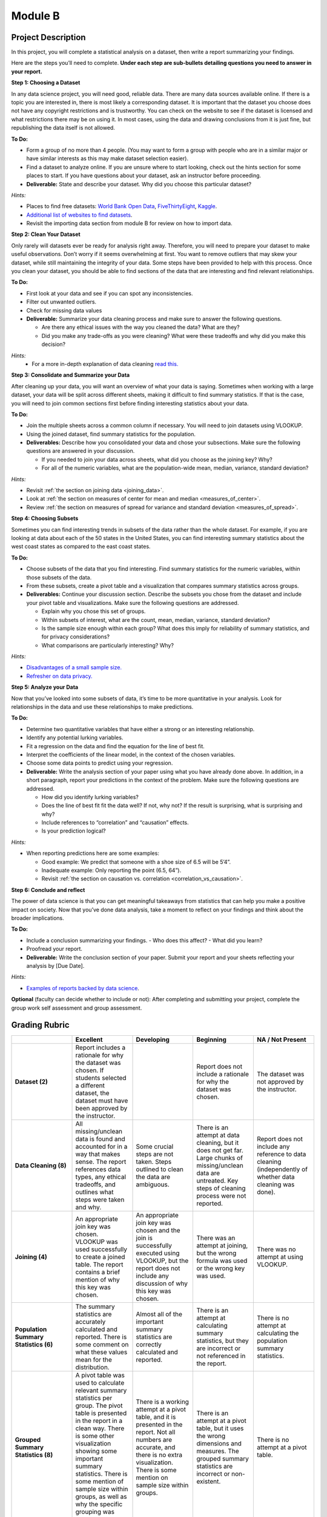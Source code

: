 .. Copyright (C)  Google, Runestone Interactive LLC
   This work is licensed under the Creative Commons Attribution-ShareAlike 4.0
   International License. To view a copy of this license, visit
   http://creativecommons.org/licenses/by-sa/4.0/.


Module B
========

Project Description
-------------------

In this project, you will complete a statistical analysis on a dataset, then
write a report summarizing your findings.

Here are the steps you’ll need to complete. **Under each step are sub-bullets
detailing questions you need to answer in your report.**

**Step 1: Choosing a Dataset**

In any data science project, you will need good, reliable data. There are many
data sources available online. If there is a topic you are interested in, there
is most likely a corresponding dataset. It is important that the dataset you
choose does not have any copyright restrictions and is trustworthy. You can
check on the website to see if the dataset is licensed and what restrictions
there may be on using it. In most cases, using the data and drawing conclusions
from it is just fine, but republishing the data itself is not allowed.

**To Do:**

- Form a group of no more than 4 people. (You may want to form a group with
  people who are in a similar major or have similar interests as this may make
  dataset selection easier).
- Find a dataset to analyze online. If you are unsure where to start looking,
  check out the hints section for some places to start. If you have questions
  about your dataset, ask an instructor before proceeding.

- **Deliverable:** State and describe your dataset. Why did you choose this
  particular dataset?

*Hints:*

- Places to find free datasets: `World Bank Open Data`_, `FiveThirtyEight`_,
  `Kaggle`_.
- `Additional list of websites to find datasets`_.
- Revisit the importing data section from module B for review on how to import
  data.


**Step 2: Clean Your Dataset**

Only rarely will datasets ever be ready for analysis right away. Therefore, you
will need to prepare your dataset to make useful observations. Don’t worry if it
seems overwhelming at first. You want to remove outliers that may skew your
dataset, while still maintaining the integrity of your data. Some steps have
been provided to help with this process. Once you clean your dataset, you should
be able to find sections of the data that are interesting and find relevant
relationships.

**To Do:**

- First look at your data and see if you can spot any inconsistencies.
- Filter out unwanted outliers.
- Check for missing data values
- **Deliverable:** Summarize your data cleaning process and make sure to
  answer the following questions.

  - Are there any ethical issues with the way you cleaned the data? What are
    they?
  - Did you make any trade-offs as you were cleaning? What were these tradeoffs
    and why did you make this decision?

*Hints:*
  - For a more in-depth explanation of data cleaning `read this.`_

**Step 3: Consolidate and Summarize your Data**

After cleaning up your data, you will want an overview of what your data is
saying. Sometimes when working with a large dataset, your data will be split
across different sheets, making it difficult to find summary statistics. If
that is the case, you will need to join common sections first before finding
interesting statistics about your data.

**To Do:**

- Join the multiple sheets across a common column if necessary. You will need to
  join datasets using VLOOKUP.
- Using the joined dataset, find summary statistics for the population.
- **Deliverables:** Describe how you consolidated your data and chose your
  subsections. Make sure the following questions are answered in your
  discussion.

  - If you needed to join your data across sheets, what did you choose as the
    joining key? Why?
  - For all of the numeric variables, what are the population-wide mean, median,
    variance, standard deviation?

*Hints:*

- Revisit :ref:`the section on joining data <joining_data>`.
- Look at :ref:`the section on measures of center for mean and median <measures_of_center>`.
- Review :ref:`the section on measures of spread for variance and standard deviation <measures_of_spread>`.

**Step 4: Choosing Subsets**

Sometimes you can find interesting trends in subsets of the data rather than the
whole dataset. For example, if you are looking at data about each of the 50
states in the United States, you can find interesting summary statistics about
the west coast states as compared to the east coast states.

**To Do:**

- Choose subsets of the data that you find interesting. Find summary statistics
  for the numeric variables, within those subsets of the data.
- From these subsets, create a pivot table and a visualization that compares
  summary statistics across groups.
- **Deliverables:** Continue your discussion section. Describe the subsets you
  chose from the dataset and include your pivot table and visualizations. Make
  sure the following questions are addressed.

  - Explain why you chose this set of groups.
  - Within subsets of interest, what are the count, mean, median, variance,
    standard deviation?
  - Is the sample size enough within each group? What does this imply for
    reliability of summary statistics, and for privacy considerations?
  - What comparisons are particularly interesting? Why?

*Hints:*

- `Disadvantages of a small sample size.`_
- `Refresher on data privacy.`_

**Step 5: Analyze your Data**

Now that you’ve looked into some subsets of data, it’s time to be more
quantitative in your analysis. Look for relationships in the data and use these
relationships to make predictions.

**To Do:**

- Determine two quantitative variables that have either a strong or an
  interesting relationship.
- Identify any potential lurking variables.
- Fit a regression on the data and find the equation for the line of best fit.
- Interpret the coefficients of the linear model, in the context of the chosen
  variables.
- Choose some data points to predict using your regression.
- **Deliverable:** Write the analysis section of your paper using what you have
  already done above. In addition, in a short paragraph, report your predictions
  in the context of the problem. Make sure the following questions are
  addressed.

  - How did you identify lurking variables?
  - Does the line of best fit fit the data well? If not, why not? If the result
    is surprising, what is surprising and why?
  - Include references to “correlation” and “causation” effects.
  - Is your prediction logical?

*Hints:*

- When reporting predictions here are some examples:

  - Good example: We predict that someone with a shoe size of 6.5 will be 5’4”.
  - Inadequate example: Only reporting the point (6.5, 64”).
  - Revisit :ref:`the section on causation vs. correlation <correlation_vs_causation>`.

**Step 6: Conclude and reflect**

The power of data science is that you can get meaningful takeaways from
statistics that can help you make a positive impact on society. Now that you’ve
done data analysis, take a moment to reflect on your findings and think about
the broader implications.

**To Do:**

- Include a conclusion summarizing your findings.
  - Who does this affect?
  - What did you learn?
- Proofread your report.
- **Deliverable:** Write the conclusion section of your paper. Submit your
  report and your sheets reflecting your analysis by [Due Date].

*Hints:*

- `Examples of reports backed by data science`_.

**Optional** (faculty can decide whether to include or not): After completing
and submitting your project, complete the group work self assessment and group
assessment.

Grading Rubric
--------------

.. list-table::
   :widths: 20 20 20 20 20
   :header-rows: 1
   :stub-columns: 1
   :align: left

   * -
     - **Excellent**
     - **Developing**
     - **Beginning**
     - **NA / Not Present**

   * - **Dataset (2)**
     - Report includes a rationale for why the dataset was chosen. If students
       selected a different dataset, the dataset must have been approved by the
       instructor.
     -
     - Report does not include a rationale for why the dataset was chosen.
     - The dataset was not approved by the instructor.


   * - **Data Cleaning (8)**
     - All missing/unclean data is found and accounted for in a way that makes
       sense. The report references data types, any ethical tradeoffs, and
       outlines what steps were taken and why.
     - Some crucial steps are not taken. Steps outlined to clean the data are
       ambiguous.
     - There is an attempt at data cleaning, but it does not get far. Large
       chunks of missing/unclean data are untreated. Key steps of cleaning
       process were not reported.
     - Report does not include any reference to data cleaning (independently of
       whether data cleaning was done).


   * - **Joining (4)**
     - An appropriate join key was chosen. VLOOKUP was used successfully to
       create a joined table. The report contains a brief mention of why this
       key was chosen.
     - An appropriate join key was chosen and the join is successfully executed
       using VLOOKUP, but the report does not include any discussion of why this
       key was chosen.
     - There was an attempt at joining, but the wrong formula was used or the
       wrong key was used.
     - There was no attempt at using VLOOKUP.


   * - **Population Summary Statistics (6)**
     - The summary statistics are accurately calculated and reported. There is
       some comment on what these values mean for the distribution.
     - Almost all of the important summary statistics are correctly calculated
       and reported.
     - There is an attempt at calculating summary statistics, but they are
       incorrect or not referenced in the report.
     - There is no attempt at calculating the population summary statistics.


   * - **Grouped Summary Statistics (8)**
     - A pivot table was used to calculate relevant summary statistics per
       group. The pivot table is presented in the report in a clean way.
       There is some other visualization showing some important summary
       statistics. There is some mention of sample size within groups, as well
       as why the specific grouping was chosen.
     - There is a working attempt at a pivot table, and it is presented in the
       report. Not all numbers are accurate, and there is no extra
       visualization. There is some mention on sample size within groups.
     - There is an attempt at a pivot table, but it uses the wrong dimensions
       and measures. The grouped summary statistics are incorrect or
       non-existent.
     - There is no attempt at a pivot table.


   * - **Regression (8)**
     - Report includes both the scatter plot and the line-of-best-fit equation,
       and these values are (close to) correct. The report includes a discussion
       of  why the particular variables were chosen, the meaning of the
       coefficients, and correlation versus causation. There is some mention of
       whether regression is appropriate for the sample size.
     - The line of best fit is not completely correct The scatter plot is
       missing from or wrongly formatted in the report The discussion on
       variable selection, coefficient interpretation, and correlation vs.
       causation is not sufficiently detailed or accurate.
     - There is some attempt at a line of best fit, but the values are
       completely wrong. The scatter plot or the equation are not included.
       There is no proper discussion on variable selection, coefficient
       interpretation, or correlation vs causation.
     - There is no attempt at fitting a regression.


   * - **Prediction (6)**
     - The equation of the line of best fit is used to predict these values. The
       report correctly identifies and explains which points are suitable for
       prediction. The ethics of prediction are mentioned, and the report includes
       the pros and cons of using a linear regression to predict.
     - Values are chosen for prediction that are largely appropriate. The report
       struggles with why some points are not suitable for prediction.  There is
       some mention of the ethics of using prediction from a linear model.
     - There is an unsuccessful attempt at prediction. There is little or no
       mention of suitability of prediction of certain points, or the chosen
       points are not usable with this model.
     - There is no attempt at prediction using the line of best fit.


   * - **Conclusion (4)**
     - The report contains a conclusion section summarizing key findings from
       other rubric areas. It is concise and complete.
     - The report contains a conclusion section, but either contains minor
       inconsistencies with previous findings, or omits relevant findings.
     - The report contains a conclusion section, but it is incomplete or doesn’t
       accurately reflect previous findings.
     - The report does not contain a conclusion section.


   * - **Readability (4)**
     - The report is structured by section, with appropriate headings. The
       report has very few spelling/grammar errors.
     -
     - The report’s structure lacks clarity or is otherwise difficult to read.
       The report has several spelling/ grammar errors.
     - There is no report.


   * - **Total (50)**
     -
     -
     -
     -

**Optional** (faculty can choose whether to include or not): `Here`_ is an
example project.

.. _World Bank Open Data: https://data.worldbank.org/
.. _FiveThirtyEight: https://data.fivethirtyeight.com/
.. _Kaggle: https://www.kaggle.com/datasets
.. _Additional list of websites to find datasets: https://www.dataquest.io/blog/free-datasets-for-projects/
.. _read this.: https://elitedatascience.com/data-cleaning
.. _Disadvantages of a small sample size.: https://sciencing.com/disadvantages-small-sample-size-8448532.html
.. _Refresher on data privacy.: https://www.siliconrepublic.com/enterprise/ethics-data-science-bias
.. _Examples of reports backed by data science: https://www.un.org/en/climatechange/reports.shtml
.. _Here : https://docs.google.com/document/d/1Sq4k8Pv1eX6o27zzW6mE0WJ_jdQS4xuvOiKFas27ZLo/edit?usp=sharing

